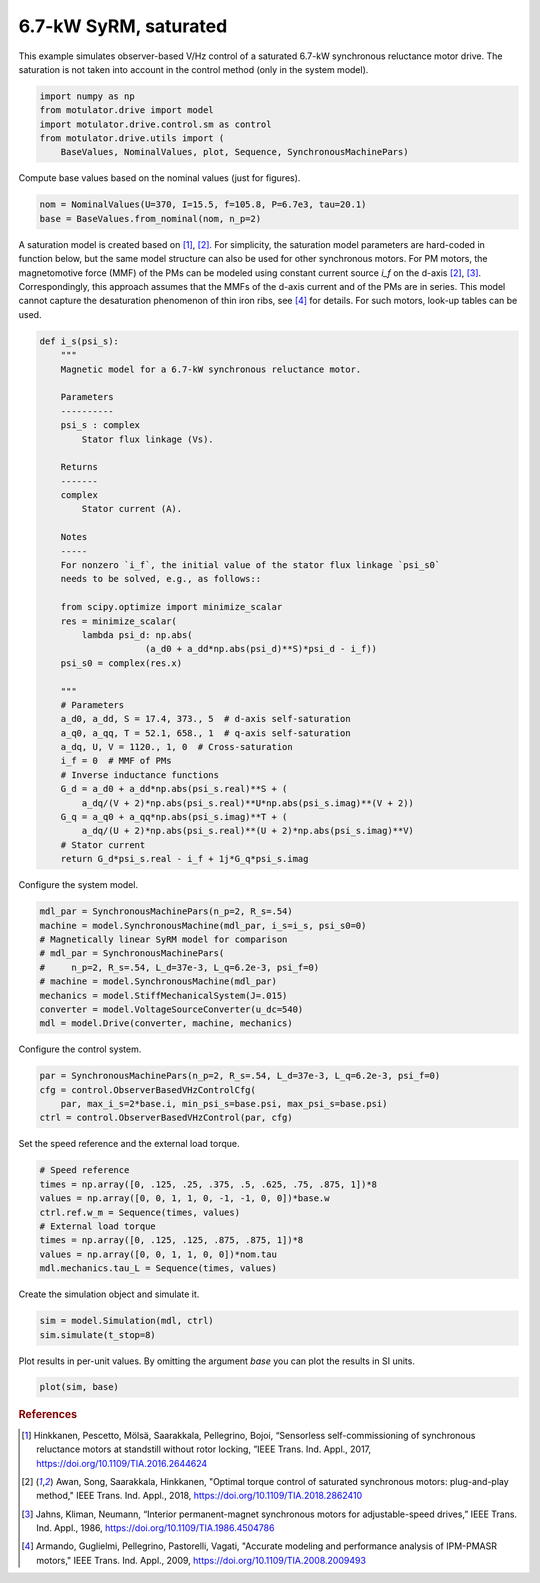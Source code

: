 
.. DO NOT EDIT.
.. THIS FILE WAS AUTOMATICALLY GENERATED BY SPHINX-GALLERY.
.. TO MAKE CHANGES, EDIT THE SOURCE PYTHON FILE:
.. "drive_examples/obs_vhz/plot_obs_vhz_ctrl_syrm_7kw.py"
.. LINE NUMBERS ARE GIVEN BELOW.

.. only:: html

    .. note::
        :class: sphx-glr-download-link-note

        :ref:`Go to the end <sphx_glr_download_drive_examples_obs_vhz_plot_obs_vhz_ctrl_syrm_7kw.py>`
        to download the full example code.

.. rst-class:: sphx-glr-example-title

.. _sphx_glr_drive_examples_obs_vhz_plot_obs_vhz_ctrl_syrm_7kw.py:


6.7-kW SyRM, saturated
======================

This example simulates observer-based V/Hz control of a saturated 6.7-kW
synchronous reluctance motor drive. The saturation is not taken into account in
the control method (only in the system model).

.. GENERATED FROM PYTHON SOURCE LINES 11-18

.. code-block:: Python


    import numpy as np
    from motulator.drive import model
    import motulator.drive.control.sm as control
    from motulator.drive.utils import (
        BaseValues, NominalValues, plot, Sequence, SynchronousMachinePars)








.. GENERATED FROM PYTHON SOURCE LINES 19-20

Compute base values based on the nominal values (just for figures).

.. GENERATED FROM PYTHON SOURCE LINES 20-24

.. code-block:: Python


    nom = NominalValues(U=370, I=15.5, f=105.8, P=6.7e3, tau=20.1)
    base = BaseValues.from_nominal(nom, n_p=2)








.. GENERATED FROM PYTHON SOURCE LINES 25-34

A saturation model is created based on [#Hin2017]_, [#Awa2018]_. For
simplicity, the saturation model parameters are hard-coded in function below,
but the same model structure can also be used for other synchronous motors.
For PM motors, the magnetomotive force (MMF) of the PMs can be modeled using
constant current source `i_f` on the d-axis [#Awa2018]_, [#Jah1986]_.
Correspondingly, this approach assumes that the MMFs of the d-axis current
and of the PMs are in series. This model cannot capture the desaturation
phenomenon of thin iron ribs, see [#Arm2009]_ for details. For such motors,
look-up tables can be used.

.. GENERATED FROM PYTHON SOURCE LINES 34-76

.. code-block:: Python



    def i_s(psi_s):
        """
        Magnetic model for a 6.7-kW synchronous reluctance motor.

        Parameters
        ----------
        psi_s : complex
            Stator flux linkage (Vs).

        Returns
        -------
        complex
            Stator current (A).

        Notes
        -----
        For nonzero `i_f`, the initial value of the stator flux linkage `psi_s0`
        needs to be solved, e.g., as follows::

        from scipy.optimize import minimize_scalar
        res = minimize_scalar(
            lambda psi_d: np.abs(
                        (a_d0 + a_dd*np.abs(psi_d)**S)*psi_d - i_f))
        psi_s0 = complex(res.x)

        """
        # Parameters
        a_d0, a_dd, S = 17.4, 373., 5  # d-axis self-saturation
        a_q0, a_qq, T = 52.1, 658., 1  # q-axis self-saturation
        a_dq, U, V = 1120., 1, 0  # Cross-saturation
        i_f = 0  # MMF of PMs
        # Inverse inductance functions
        G_d = a_d0 + a_dd*np.abs(psi_s.real)**S + (
            a_dq/(V + 2)*np.abs(psi_s.real)**U*np.abs(psi_s.imag)**(V + 2))
        G_q = a_q0 + a_qq*np.abs(psi_s.imag)**T + (
            a_dq/(U + 2)*np.abs(psi_s.real)**(U + 2)*np.abs(psi_s.imag)**V)
        # Stator current
        return G_d*psi_s.real - i_f + 1j*G_q*psi_s.imag









.. GENERATED FROM PYTHON SOURCE LINES 77-78

Configure the system model.

.. GENERATED FROM PYTHON SOURCE LINES 78-89

.. code-block:: Python


    mdl_par = SynchronousMachinePars(n_p=2, R_s=.54)
    machine = model.SynchronousMachine(mdl_par, i_s=i_s, psi_s0=0)
    # Magnetically linear SyRM model for comparison
    # mdl_par = SynchronousMachinePars(
    #     n_p=2, R_s=.54, L_d=37e-3, L_q=6.2e-3, psi_f=0)
    # machine = model.SynchronousMachine(mdl_par)
    mechanics = model.StiffMechanicalSystem(J=.015)
    converter = model.VoltageSourceConverter(u_dc=540)
    mdl = model.Drive(converter, machine, mechanics)








.. GENERATED FROM PYTHON SOURCE LINES 90-91

Configure the control system.

.. GENERATED FROM PYTHON SOURCE LINES 91-97

.. code-block:: Python


    par = SynchronousMachinePars(n_p=2, R_s=.54, L_d=37e-3, L_q=6.2e-3, psi_f=0)
    cfg = control.ObserverBasedVHzControlCfg(
        par, max_i_s=2*base.i, min_psi_s=base.psi, max_psi_s=base.psi)
    ctrl = control.ObserverBasedVHzControl(par, cfg)








.. GENERATED FROM PYTHON SOURCE LINES 98-99

Set the speed reference and the external load torque.

.. GENERATED FROM PYTHON SOURCE LINES 99-109

.. code-block:: Python


    # Speed reference
    times = np.array([0, .125, .25, .375, .5, .625, .75, .875, 1])*8
    values = np.array([0, 0, 1, 1, 0, -1, -1, 0, 0])*base.w
    ctrl.ref.w_m = Sequence(times, values)
    # External load torque
    times = np.array([0, .125, .125, .875, .875, 1])*8
    values = np.array([0, 0, 1, 1, 0, 0])*nom.tau
    mdl.mechanics.tau_L = Sequence(times, values)








.. GENERATED FROM PYTHON SOURCE LINES 110-111

Create the simulation object and simulate it.

.. GENERATED FROM PYTHON SOURCE LINES 111-115

.. code-block:: Python


    sim = model.Simulation(mdl, ctrl)
    sim.simulate(t_stop=8)








.. GENERATED FROM PYTHON SOURCE LINES 116-118

Plot results in per-unit values. By omitting the argument `base` you can plot
the results in SI units.

.. GENERATED FROM PYTHON SOURCE LINES 118-121

.. code-block:: Python


    plot(sim, base)




.. image-sg:: /drive_examples/obs_vhz/images/sphx_glr_plot_obs_vhz_ctrl_syrm_7kw_001.png
   :alt: plot obs vhz ctrl syrm 7kw
   :srcset: /drive_examples/obs_vhz/images/sphx_glr_plot_obs_vhz_ctrl_syrm_7kw_001.png
   :class: sphx-glr-single-img





.. GENERATED FROM PYTHON SOURCE LINES 122-140

.. rubric:: References

.. [#Hin2017] Hinkkanen, Pescetto, Mölsä, Saarakkala, Pellegrino, Bojoi,
   “Sensorless self-commissioning of synchronous reluctance motors at
   standstill without rotor locking, ”IEEE Trans. Ind. Appl., 2017,
   https://doi.org/10.1109/TIA.2016.2644624

.. [#Awa2018] Awan, Song, Saarakkala, Hinkkanen, "Optimal torque control of
   saturated synchronous motors: plug-and-play method," IEEE Trans. Ind.
   Appl., 2018, https://doi.org/10.1109/TIA.2018.2862410

.. [#Jah1986] Jahns, Kliman, Neumann, “Interior permanent-magnet synchronous
   motors for adjustable-speed drives,” IEEE Trans. Ind. Appl., 1986,
   https://doi.org/10.1109/TIA.1986.4504786

.. [#Arm2009] Armando, Guglielmi, Pellegrino, Pastorelli, Vagati, "Accurate
   modeling and performance analysis of IPM-PMASR motors," IEEE Trans. Ind.
   Appl., 2009, https://doi.org/10.1109/TIA.2008.2009493


.. rst-class:: sphx-glr-timing

   **Total running time of the script:** (0 minutes 28.518 seconds)


.. _sphx_glr_download_drive_examples_obs_vhz_plot_obs_vhz_ctrl_syrm_7kw.py:

.. only:: html

  .. container:: sphx-glr-footer sphx-glr-footer-example

    .. container:: sphx-glr-download sphx-glr-download-jupyter

      :download:`Download Jupyter notebook: plot_obs_vhz_ctrl_syrm_7kw.ipynb <plot_obs_vhz_ctrl_syrm_7kw.ipynb>`

    .. container:: sphx-glr-download sphx-glr-download-python

      :download:`Download Python source code: plot_obs_vhz_ctrl_syrm_7kw.py <plot_obs_vhz_ctrl_syrm_7kw.py>`

    .. container:: sphx-glr-download sphx-glr-download-zip

      :download:`Download zipped: plot_obs_vhz_ctrl_syrm_7kw.zip <plot_obs_vhz_ctrl_syrm_7kw.zip>`


.. only:: html

 .. rst-class:: sphx-glr-signature

    `Gallery generated by Sphinx-Gallery <https://sphinx-gallery.github.io>`_
